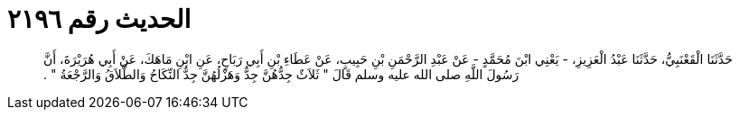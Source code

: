 
= الحديث رقم ٢١٩٦

[quote.hadith]
حَدَّثَنَا الْقَعْنَبِيُّ، حَدَّثَنَا عَبْدُ الْعَزِيزِ، - يَعْنِي ابْنَ مُحَمَّدٍ - عَنْ عَبْدِ الرَّحْمَنِ بْنِ حَبِيبٍ، عَنْ عَطَاءِ بْنِ أَبِي رَبَاحٍ، عَنِ ابْنِ مَاهَكَ، عَنْ أَبِي هُرَيْرَةَ، أَنَّ رَسُولَ اللَّهِ صلى الله عليه وسلم قَالَ ‏"‏ ثَلاَثٌ جِدُّهُنَّ جِدٌّ وَهَزْلُهُنَّ جِدٌّ النِّكَاحُ وَالطَّلاَقُ وَالرَّجْعَةُ ‏"‏ ‏.‏